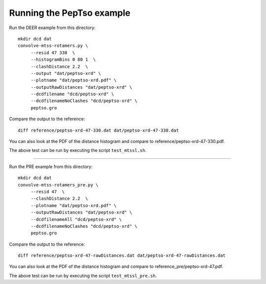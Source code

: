 Running the PepTso example
--------------------------

Run the DEER example from this directory::

   mkdir dcd dat
   convolve-mtss-rotamers.py \
        --resid 47 330  \
        --histogramBins 0 80 1  \
        --clashDistance 2.2  \
        --output "dat/peptso-xrd" \
        --plotname "dat/peptso-xrd.pdf" \
        --outputRawDistances "dat/peptso-xrd" \
        --dcdfilename "dcd/peptso-xrd" \
        --dcdfilenameNoClashes "dcd/peptso-xrd" \
        peptso.gro 

Compare the output to the reference::

   diff reference/peptso-xrd-47-330.dat dat/peptso-xrd-47-330.dat

You can also look at the PDF of the distance histogram and compare to
reference/peptso-xrd-47-330.pdf.

The above test can be run by executing the script ``test_mtssl.sh``.


--------------------------


Run the PRE example from this directory::

   mkdir dcd dat
   convolve-mtss-rotamers_pre.py \
        --resid 47  \
        --clashDistance 2.2  \
        --plotname "dat/peptso-xrd.pdf" \
        --outputRawDistances "dat/peptso-xrd" \
        --dcdfilenameAll "dcd/peptso-xrd" \
        --dcdfilenameNoClashes "dcd/peptso-xrd" \
        peptso.gro 

Compare the output to the reference::

   diff reference/peptso-xrd-47-rawDistances.dat dat/peptso-xrd-47-rawDistances.dat

You can also look at the PDF of the distance histogram and compare to
reference_pre/peptso-xrd-47.pdf.

The above test can be run by executing the script ``test_mtssl_pre.sh``.

  
